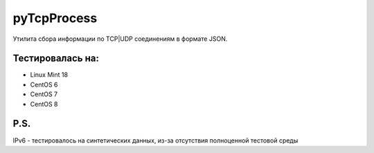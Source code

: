 pyTcpProcess
============

Утилита сбора информации по TCP|UDP соединениям в формате JSON.

Тестировалась на:
-----------------
* Linux Mint 18
* CentOS 6
* CentOS 7
* CentOS 8

P.S.
----
IPv6 - тестировалось на синтетических данных, из-за отсутствия полноценной тестовой среды